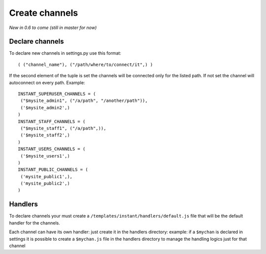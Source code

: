 Create channels
===============

*New in 0.6 to come (still in master for now)*

Declare channels
~~~~~~~~~~~~~~~~

To declare new channels in settings.py use this format:

.. highlight:: python

::

   ( ("channel_name"), ("/path/where/to/connect/it",) )
   
   
If the second element of the tuple is set the channels will be connected only for the listed path. If not set
the channel will autoconnect on every path. Example:

.. highlight:: python

::

   INSTANT_SUPERUSER_CHANNELS = (
    ("$mysite_admin1", ("/a/path", "/another/path")),
    ('$mysite_admin2',)
   )
   INSTANT_STAFF_CHANNELS = (
    ("$mysite_staff1", ("/a/path",)),
    ('$mysite_staff2',)
   )
   INSTANT_USERS_CHANNELS = (
    ('$mysite_users1',)
   )
   INSTANT_PUBLIC_CHANNELS = (
    ('mysite_public1',),
    ('mysite_public2',)
   )
   
Handlers
~~~~~~~~

To declare channels your must create a ``/templates/instant/handlers/default.js`` file that will be the default handler for
the channels.

Each channel can have its own handler: just create it in the handlers directory: example: if a ``$mychan`` is declared in
settings it is possible to create a ``$mychan.js`` file in the handlers directory to manage the handling logics 
just for that channel

